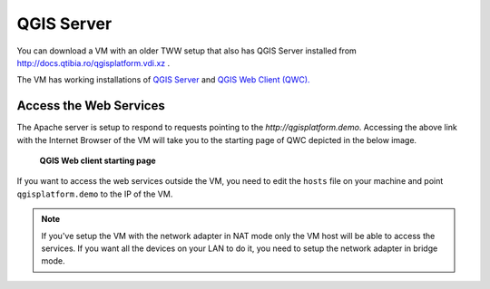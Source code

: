QGIS Server
===========

You can download a VM with an older TWW setup that also
has QGIS Server installed from http://docs.qtibia.ro/qgisplatform.vdi.xz .

The VM has working installations of
`QGIS Server <https://docs.qgis.org/latest/en/docs/user_manual/working_with_ogc/ogc_server_support.html>`_
and `QGIS Web Client (QWC). <https://github.com/qgis/QGIS-Web-Client>`_

Access the Web Services
^^^^^^^^^^^^^^^^^^^^^^^

The Apache server is setup to respond to requests pointing to the `http://qgisplatform.demo`.
Accessing the above link with the Internet Browser of the VM will take you to the starting
page of QWC depicted in the below image.

.. figure:: images/001_qwc.png

   **QGIS Web client starting page**

If you want to access the web services outside the VM, you need to edit the ``hosts`` file on
your machine and point ``qgisplatform.demo`` to the IP of the VM.

.. note::

 If you've setup the VM with the network adapter in NAT mode only the VM host will
 be able to access the services. If you want all the devices on your LAN to do it,
 you need to setup the network adapter in bridge mode.

